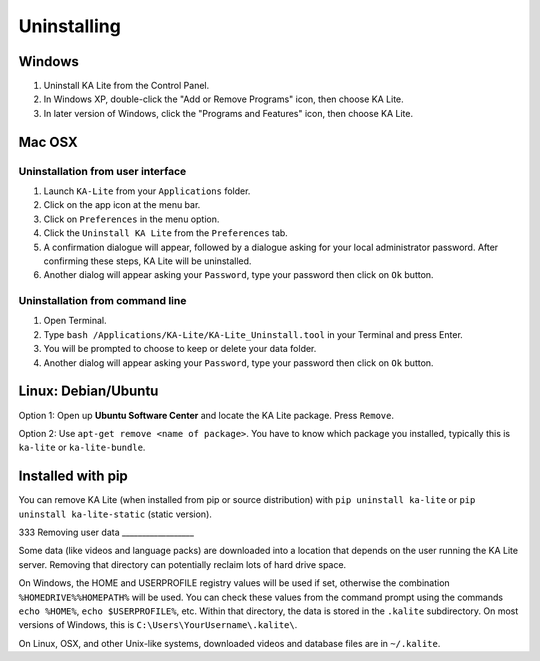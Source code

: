 Uninstalling
============

Windows
_______

1. Uninstall KA Lite from the Control Panel.
2. In Windows XP, double-click the "Add or Remove Programs" icon, then choose KA Lite.
3. In later version of Windows, click the "Programs and Features" icon, then choose KA Lite.

Mac OSX
_______

Uninstallation from user interface
~~~~~~~~~~~~~~~~~~~~~~~~~~~~~~~~~~

1. Launch ``KA-Lite`` from your ``Applications`` folder.
2. Click on the app icon at the menu bar.
3. Click on ``Preferences`` in the menu option.
4. Click the ``Uninstall KA Lite`` from the ``Preferences`` tab.
5. A confirmation dialogue will appear, followed by a dialogue asking for your local administrator password. After confirming these steps, KA Lite will be uninstalled.
6. Another dialog will appear asking your ``Password``, type your password then click on ``Ok`` button.

Uninstallation from command line
~~~~~~~~~~~~~~~~~~~~~~~~~~~~~~~~

1. Open Terminal.
2. Type ``bash /Applications/KA-Lite/KA-Lite_Uninstall.tool`` in your Terminal and press Enter.
3. You will be prompted to choose to keep or delete your data folder.
4. Another dialog will appear asking your ``Password``, type your password then click on ``Ok`` button.


Linux: Debian/Ubuntu
____________________

Option 1: Open up **Ubuntu Software Center** and locate the KA Lite package.
Press ``Remove``.

Option 2: Use ``apt-get remove <name of package>``. You have to know which
package you installed, typically this is ``ka-lite`` or ``ka-lite-bundle``.


Installed with pip
__________________

You can remove KA Lite (when installed from pip or source distribution) with
``pip uninstall ka-lite`` or ``pip uninstall ka-lite-static`` (static version).

333
Removing user data
__________________

Some data (like videos and language packs) are downloaded into a location that
depends on the user running the KA Lite server. Removing that directory can
potentially reclaim lots of hard drive space.

On Windows, the HOME and USERPROFILE registry values will be used if set,
otherwise the combination ``%HOMEDRIVE%%HOMEPATH%`` will be used.
You can check these values from the command prompt using the commands
``echo %HOME%``, ``echo $USERPROFILE%``, etc.
Within that directory, the data is stored in the ``.kalite`` subdirectory.
On most versions of Windows, this is ``C:\Users\YourUsername\.kalite\``.

On Linux, OSX, and other Unix-like systems, downloaded videos and database files are in ``~/.kalite``.
